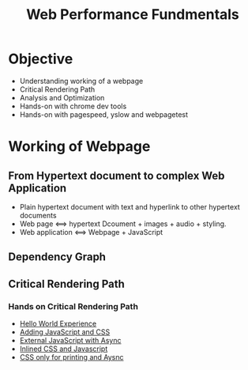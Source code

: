 #+Title: Web Performance Fundmentals
* Objective
+ Understanding working of a webpage
+ Critical Rendering Path
+ Analysis and Optimization
+ Hands-on with chrome dev tools
+ Hands-on with pagespeed, yslow and webpagetest
* Working of Webpage
** From Hypertext document to complex Web Application
+ Plain hypertext document with text and hyperlink to other hypertext documents
+ Web page <==> hypertext Dcoument + images + audio + styling.
+ Web application <==> Webpage + JavaScript
** Dependency Graph
[[file:~/Documents/yslow-framework/documentation/dependency-graph.png]]
** Critical Rendering Path
#+begin_latex
\begin{figure}[ht]
 \centering
  \includegraphics[scale=0.5]{/home/jatin/Documents/yslow-framework/documentation/dependency-graph.png}
\caption{Number of urls versus Use a Content Delivery Network (CDN)}	
\label{fig:dg}
\end{figure}   
#+end_latex 
*** Hands on Critical Rendering Path
+ [[/home/jatin/Documents/yslow-framework/documentation/Critical Path  No Style.html][Hello World Experience]]
+ [[/home/jatin/Documents/yslow-framework/documentation/Critical%20Path%20%20Measure%20Script.html][Adding JavaScript and CSS]]
+ [[/home/jatin/Documents/yslow-framework/documentation/Critical%20Path%20%20Measure%20Async.html][External JavaScript with Async]]
+ [[/home/jatin/Documents/yslow-framework/documentation/Critical%20Path%20%20Measure%20Inlined.html][Inlined CSS and Javascript]]
+ [[/home/jatin/Documents/yslow-framework/documentation/analysis_with_css_nb_js_async.html][CSS only for printing and Aysnc]]


